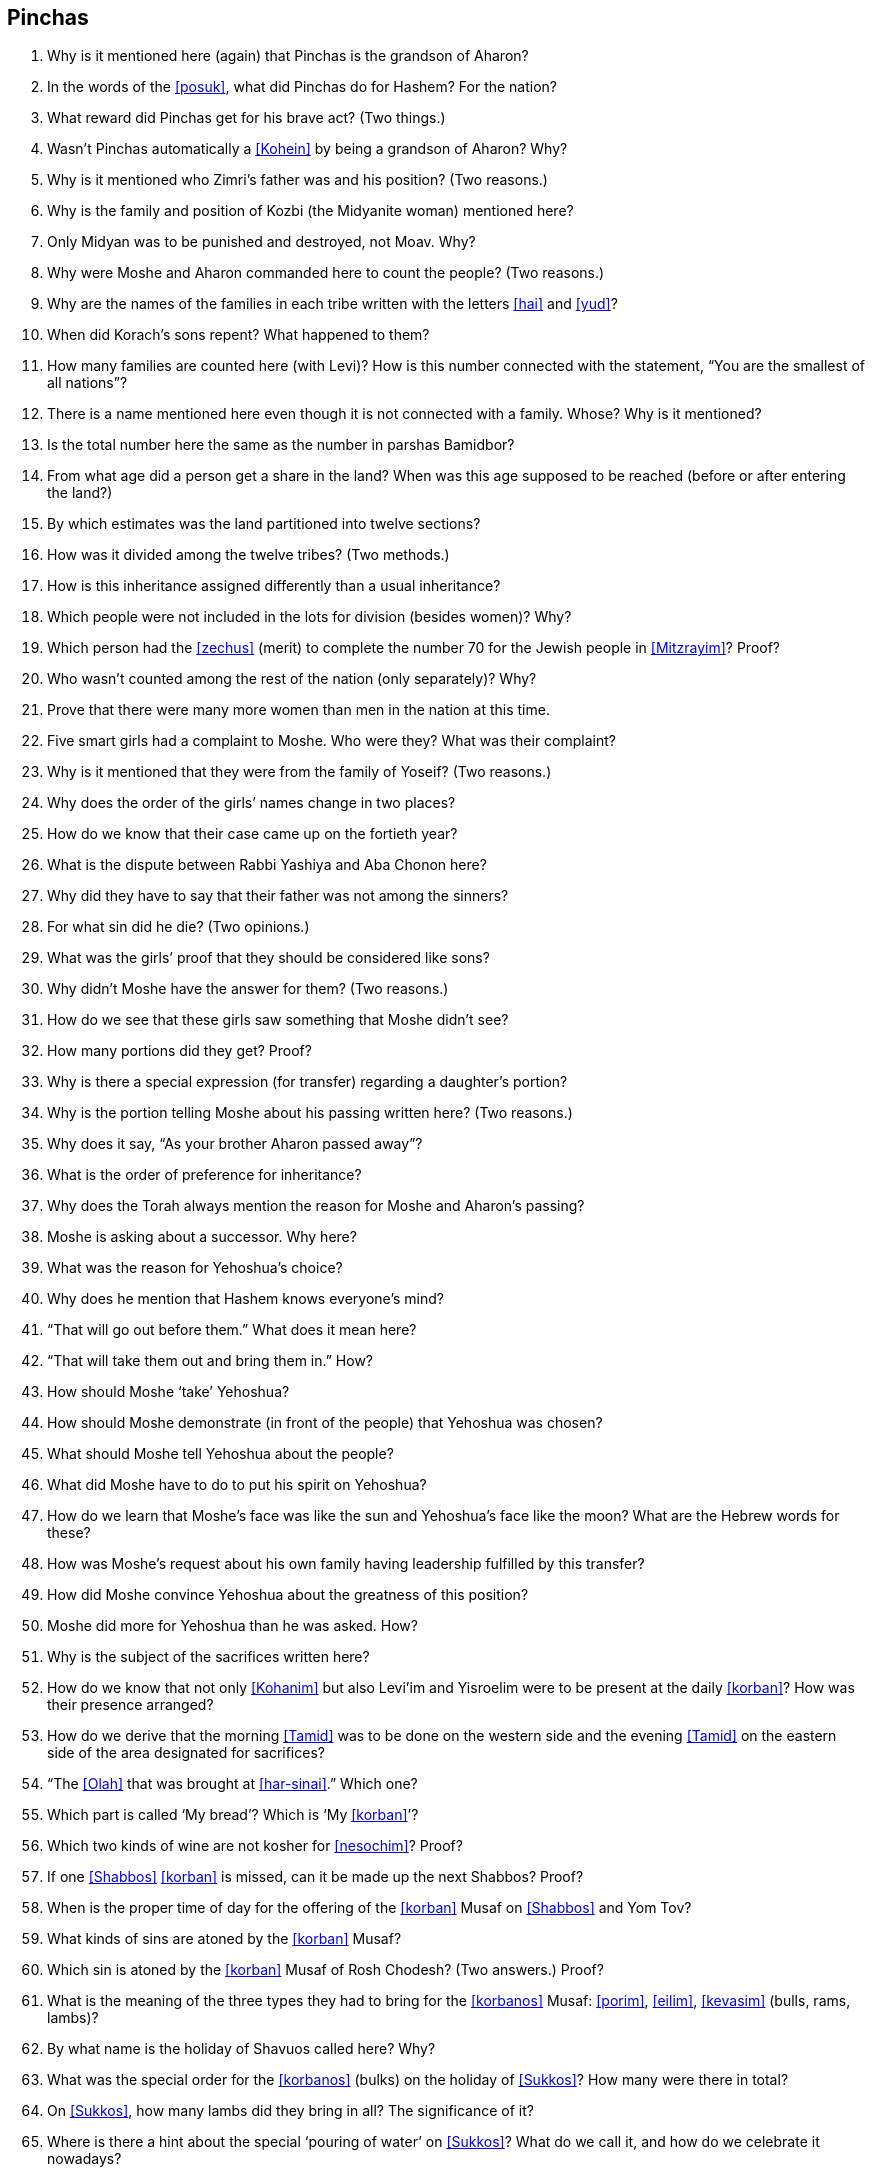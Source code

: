 [#pinchas]
== Pinchas

. Why is it mentioned here (again) that Pinchas is the grandson of Aharon?

. In the words of the <<posuk>>, what did Pinchas do for Hashem? For the nation?

. What reward did Pinchas get for his brave act? (Two things.)

. Wasn’t Pinchas automatically a <<Kohein>> by being a grandson of Aharon? Why?

. Why is it mentioned who Zimri’s father was and his position? (Two reasons.)

. Why is the family and position of Kozbi (the Midyanite woman) mentioned here?

. Only Midyan was to be punished and destroyed, not Moav. Why?

. Why were Moshe and Aharon commanded here to count the people? (Two reasons.)

. Why are the names of the families in each tribe written with the letters <<hai>> and <<yud>>?

. When did Korach’s sons repent? What happened to them?

. How many families are counted here (with Levi)? How is this number connected with the statement, “You are the smallest of all nations”?

. There is a name mentioned here even though it is not connected with a family. Whose? Why is it mentioned?

. Is the total number here the same as the number in parshas Bamidbor?

. From what age did a person get a share in the land? When was this age supposed to be reached (before or after entering the land?)

. By which estimates was the land partitioned into twelve sections?

. How was it divided among the twelve tribes? (Two methods.)

. How is this inheritance assigned differently than a usual inheritance?

. Which people were not included in the lots for division (besides women)? Why?

. Which person had the <<zechus>> (merit) to complete the number 70 for the Jewish people in <<Mitzrayim>>? Proof?

. Who wasn’t counted among the rest of the nation (only separately)? Why?

. Prove that there were many more women than men in the nation at this time.

. Five smart girls had a complaint to Moshe. Who were they? What was their complaint?

. Why is it mentioned that they were from the family of Yoseif? (Two reasons.)

. Why does the order of the girls’ names change in two places?

. How do we know that their case came up on the fortieth year?

. What is the dispute between Rabbi Yashiya and Aba Chonon here?

. Why did they have to say that their father was not among the sinners?

. For what sin did he die? (Two opinions.)

. What was the girls’ proof that they should be considered like sons?

. Why didn’t Moshe have the answer for them? (Two reasons.)

. How do we see that these girls saw something that Moshe didn’t see?

. How many portions did they get? Proof?

. Why is there a special expression (for transfer) regarding a daughter’s portion?

. Why is the portion telling Moshe about his passing written here? (Two reasons.)

. Why does it say, “As your brother Aharon passed away”?

. What is the order of preference for inheritance?

. Why does the Torah always mention the reason for Moshe and Aharon’s passing?

. Moshe is asking about a successor. Why here?

. What was the reason for Yehoshua’s choice?

. Why does he mention that Hashem knows everyone’s mind?

. “That will go out before them.” What does it mean here?

. “That will take them out and bring them in.” How?

. How should Moshe ‘take’ Yehoshua?

. How should Moshe demonstrate (in front of the people) that Yehoshua was chosen?

. What should Moshe tell Yehoshua about the people?

. What did Moshe have to do to put his spirit on Yehoshua?

. How do we learn that Moshe’s face was like the sun and Yehoshua’s face like the moon? What are the Hebrew words for these?

. How was Moshe’s request about his own family having leadership fulfilled by this transfer?

. How did Moshe convince Yehoshua about the greatness of this position?

. Moshe did more for Yehoshua than he was asked. How?

. Why is the subject of the sacrifices written here?

. How do we know that not only <<Kohanim>> but also Levi’im and Yisroelim were to be present at the daily <<korban>>? How was their presence arranged?

. How do we derive that the morning <<Tamid>> was to be done on the western side and the evening <<Tamid>> on the eastern side of the area designated for sacrifices?

. “The <<Olah>> that was brought at <<har-sinai>>.” Which one?

. Which part is called ‘My bread’? Which is ‘My <<korban>>’?

. Which two kinds of wine are not kosher for <<nesochim>>? Proof?

. If one <<Shabbos>> <<korban>> is missed, can it be made up the next Shabbos? Proof?

. When is the proper time of day for the offering of the <<korban>> Musaf on <<Shabbos>> and Yom Tov?

. What kinds of sins are atoned by the <<korban>> Musaf?

. Which sin is atoned by the <<korban>> Musaf of Rosh Chodesh? (Two answers.) Proof?

. What is the meaning of the three types they had to bring for the <<korbanos>> Musaf: <<porim>>, <<eilim>>, <<kevasim>> (bulls, rams, lambs)?

. By what name is the holiday of Shavuos called here? Why?

. What was the special order for the <<korbanos>> (bulks) on the holiday of <<Sukkos>>? How many were there in total?

. On <<Sukkos>>, how many lambs did they bring in all? The significance of it?

. Where is there a hint about the special ‘pouring of water’ on <<Sukkos>>? What do we call it, and how do we celebrate it nowadays?

. What is the name for the 8th day of Succos? Reasons?

. What the good advice does the Torah give us about the Korbonos that were donated during the year (<<nedorim>>, <<nedovos>>)?

. What  is  the significance  of the single  ox and single  ram that we must bring on the day of <<shemini-atzeres>>?

. Why does the Parsha end  off with the statement that Moshe spoke to the Jews “I all that he was commanded”?

. On which occasions do we read from this  Parsha (other than on <<Shabbos>>)?

. How many separate topics (subjects) can you find in this Parsha?

